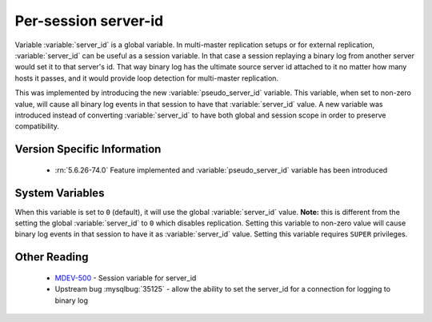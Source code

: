 .. _per_session_server-id:

=========================
 Per-session server-id
=========================

Variable :variable:`server_id` is a global variable. In multi-master replication setups or for external replication, :variable:`server_id` can be useful as a session variable. In that case a session replaying a binary log from another server would set it to that server's id. That way binary log has the ultimate source server id attached to it no matter how many hosts it passes, and it would provide loop detection for multi-master replication. 

This was implemented by introducing the new :variable:`pseudo_server_id` variable. This variable, when set to non-zero value, will cause all binary log events in that session to have that :variable:`server_id` value. A new variable was introduced instead of converting :variable:`server_id` to have both global and session scope in order to preserve compatibility. 

Version Specific Information
============================

  * :rn:`5.6.26-74.0`
    Feature implemented and :variable:`pseudo_server_id` variable has been introduced

System Variables
================

.. variable:: pseudo_server_id

   :version 5.6.26-74.0: Introduced.
   :cli: Yes
   :conf: Yes
   :scope: Global
   :dyn: Yes
   :default: 0

When this variable is set to ``0`` (default), it will use the global :variable:`server_id` value. **Note:** this is different from the setting the global :variable:`server_id` to ``0`` which disables replication. Setting this variable to non-zero value will cause binary log events in that session to have it as :variable:`server_id` value. Setting this variable requires ``SUPER`` privileges.

Other Reading
=============

 * `MDEV-500 <https://mariadb.atlassian.net/browse/MDEV-500>`_ -  Session variable for server_id 
 * Upstream bug :mysqlbug:`35125` -  allow the ability to set the server_id for a connection for logging to binary log
